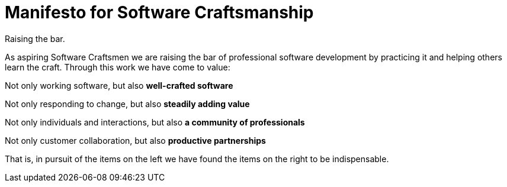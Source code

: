 
= Manifesto for Software Craftsmanship

Raising the bar.


As aspiring Software Craftsmen we are raising the bar of professional software development by practicing it and helping others learn the craft. Through this work we have come to value:

[big]#Not only working software, but also *well-crafted software*#

[big]#Not only responding to change, but also *steadily adding value*#

[big]#Not only individuals and interactions, but also *a community of professionals*#

[big]#Not only customer collaboration, but also *productive partnerships*#

That is, in pursuit of the items on the left we have found the items on the right to be indispensable.
